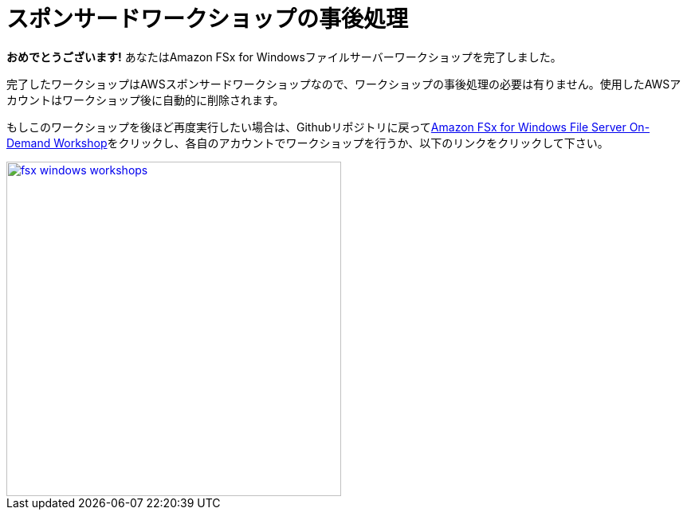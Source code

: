 = スポンサードワークショップの事後処理
:icons:
:linkattrs:
:imagesdir: ../resources/images


*おめでとうございます!* あなたはAmazon FSx for Windowsファイルサーバーワークショップを完了しました。

完了したワークショップはAWSスポンサードワークショップなので、ワークショップの事後処理の必要は有りません。使用したAWSアカウントはワークショップ後に自動的に削除されます。

もしこのワークショップを後ほど再度実行したい場合は、Githubリポジトリに戻ってlink:/../../[Amazon FSx for Windows File Server On-Demand Workshop]をクリックし、各自のアカウントでワークショップを行うか、以下のリンクをクリックして下さい。

image::fsx-windows-workshops.png[link=/../../, align="right",width=420]


